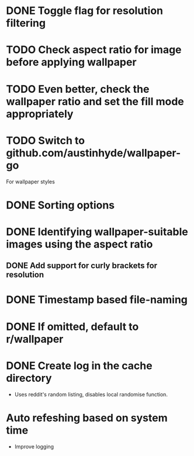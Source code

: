 
* DONE Toggle flag for resolution filtering
* TODO Check aspect ratio for image before applying wallpaper
* TODO Even better, check the wallpaper ratio and set the fill mode appropriately
* TODO Switch to github.com/austinhyde/wallpaper-go
For wallpaper styles
* DONE Sorting options
* DONE Identifying wallpaper-suitable images using the aspect ratio
** DONE Add support for curly brackets for resolution
* DONE Timestamp based file-naming
* DONE If omitted, default to r/wallpaper
* DONE Create log in the cache directory
- Uses reddit's random listing, disables local randomise function.
* Auto refeshing based on system time
- Improve logging
